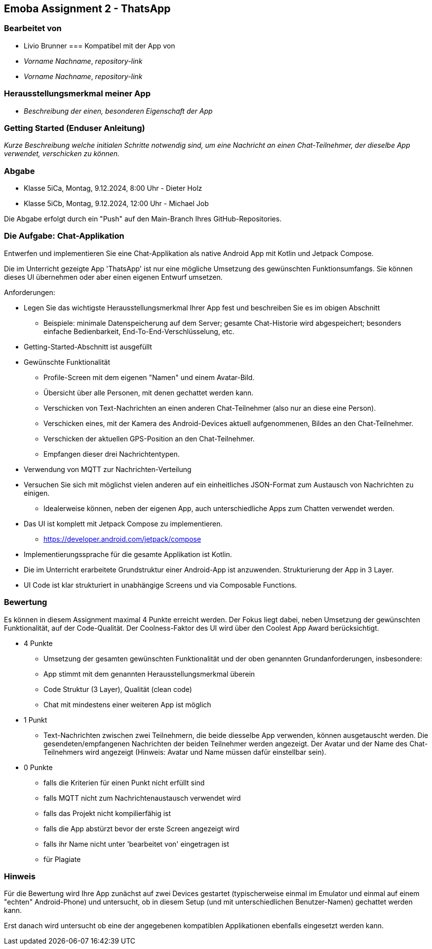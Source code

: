 == Emoba Assignment 2 - ThatsApp

=== Bearbeitet von

* Livio Brunner
=== Kompatibel mit der App von

* _Vorname Nachname_, _repository-link_
* _Vorname Nachname_, _repository-link_

=== Herausstellungsmerkmal meiner App

* _Beschreibung der einen, besonderen Eigenschaft der App_


=== Getting Started (Enduser Anleitung)

_Kurze Beschreibung welche initialen Schritte notwendig sind, um eine Nachricht an einen Chat-Teilnehmer, der dieselbe App verwendet, verschicken zu können._

=== Abgabe

* Klasse 5iCa, Montag, 9.12.2024,  8:00 Uhr - Dieter Holz
* Klasse 5iCb, Montag, 9.12.2024, 12:00 Uhr - Michael Job

Die Abgabe erfolgt durch ein "Push" auf den Main-Branch Ihres GitHub-Repositories.


=== Die Aufgabe: Chat-Applikation

Entwerfen und implementieren Sie eine Chat-Applikation als native Android App mit Kotlin und Jetpack Compose.

Die im Unterricht gezeigte App 'ThatsApp' ist nur eine mögliche Umsetzung des gewünschten Funktionsumfangs. Sie können dieses UI übernehmen oder aber einen eigenen Entwurf umsetzen.

Anforderungen:

* Legen Sie das wichtigste Herausstellungsmerkmal Ihrer App fest und beschreiben Sie es im obigen Abschnitt
** Beispiele: minimale Datenspeicherung auf dem Server; gesamte Chat-Historie wird abgespeichert; besonders einfache Bedienbarkeit, End-To-End-Verschlüsselung, etc.
* Getting-Started-Abschnitt ist ausgefüllt
* Gewünschte Funktionalität
** Profile-Screen mit dem eigenen "Namen" und einem Avatar-Bild.
** Übersicht über alle Personen, mit denen gechattet werden kann.
** Verschicken von Text-Nachrichten an einen anderen Chat-Teilnehmer (also nur an diese eine Person).
** Verschicken eines, mit der Kamera des Android-Devices aktuell aufgenommenen, Bildes an den Chat-Teilnehmer.
** Verschicken der aktuellen GPS-Position an den Chat-Teilnehmer.
** Empfangen dieser drei Nachrichtentypen.
* Verwendung von MQTT zur Nachrichten-Verteilung
* Versuchen Sie sich mit möglichst vielen anderen auf ein einheitliches JSON-Format zum Austausch von Nachrichten zu einigen.
** Idealerweise können, neben der eigenen App, auch unterschiedliche Apps zum Chatten verwendet werden.
* Das UI ist komplett mit Jetpack Compose zu implementieren.
** https://developer.android.com/jetpack/compose
* Implementierungssprache für die gesamte Applikation ist Kotlin.
* Die im Unterricht erarbeitete Grundstruktur einer Android-App ist anzuwenden. Strukturierung der App in 3 Layer.
* UI Code ist klar strukturiert in unabhängige Screens und via Composable Functions.


=== Bewertung

Es können in diesem Assignment maximal 4 Punkte erreicht werden. Der Fokus liegt dabei, neben Umsetzung der gewünschten Funktionalität, auf der Code-Qualität. Der Coolness-Faktor des UI wird über den Coolest App Award berücksichtigt.

* 4 Punkte
** Umsetzung der gesamten gewünschten Funktionalität und der oben genannten Grundanforderungen, insbesondere:
** App stimmt mit dem genannten Herausstellungsmerkmal überein
** Code Struktur (3 Layer), Qualität (clean code)
** Chat mit mindestens einer weiteren App ist möglich
* 1 Punkt
** Text-Nachrichten zwischen zwei Teilnehmern, die beide diesselbe App verwenden, können ausgetauscht werden. Die gesendeten/empfangenen Nachrichten der beiden Teilnehmer werden angezeigt. Der Avatar und der Name des Chat-Teilnehmers wird angezeigt (Hinweis: Avatar und Name müssen dafür einstellbar sein).
* 0 Punkte
** falls die Kriterien für einen Punkt nicht erfüllt sind
** falls MQTT nicht zum Nachrichtenaustausch verwendet wird
** falls das Projekt nicht kompilierfähig ist
** falls die App abstürzt bevor der erste Screen angezeigt wird
** falls ihr Name nicht unter 'bearbeitet von' eingetragen ist
** für Plagiate

=== Hinweis
Für die Bewertung wird Ihre App zunächst auf zwei Devices gestartet (typischerweise einmal im Emulator und einmal auf einem "echten" Android-Phone) und untersucht, ob in diesem Setup (und mit unterschiedlichen Benutzer-Namen) gechattet werden kann.

Erst danach wird untersucht ob eine der angegebenen kompatiblen Applikationen ebenfalls eingesetzt werden kann.